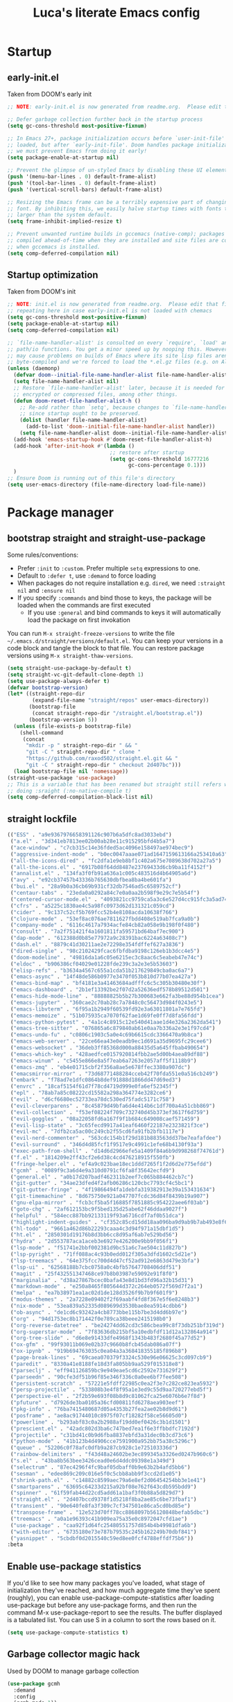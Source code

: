 #+TITLE: Luca's literate Emacs config
#+STARTUP: content
#+PROPERTY: header-args:emacs-lisp :tangle ./init.el

* Startup
** early-init.el
Taken from DOOM's early init
#+BEGIN_SRC emacs-lisp :tangle early-init.el
  ;; NOTE: early-init.el is now generated from readme.org.  Please edit that file instead

  ;; Defer garbage collection further back in the startup process
  (setq gc-cons-threshold most-positive-fixnum)

  ;; In Emacs 27+, package initialization occurs before `user-init-file' is
  ;; loaded, but after `early-init-file'. Doom handles package initialization, so
  ;; we must prevent Emacs from doing it early!
  (setq package-enable-at-startup nil)

  ;; Prevent the glimpse of un-styled Emacs by disabling these UI elements early.
  (push '(menu-bar-lines . 0) default-frame-alist)
  (push '(tool-bar-lines . 0) default-frame-alist)
  (push '(vertical-scroll-bars) default-frame-alist)

  ;; Resizing the Emacs frame can be a terribly expensive part of changing the
  ;; font. By inhibiting this, we easily halve startup times with fonts that are
  ;; larger than the system default.
  (setq frame-inhibit-implied-resize t)

  ;; Prevent unwanted runtime builds in gccemacs (native-comp); packages are
  ;; compiled ahead-of-time when they are installed and site files are compiled
  ;; when gccemacs is installed.
  (setq comp-deferred-compilation nil)
#+END_SRC

** Startup optimization
Taken from DOOM's init
#+BEGIN_SRC emacs-lisp
  ;; NOTE: init.el is now generated from readme.org.  Please edit that file instead
  ;; repeating here in case early-init.el is not loaded with chemacs
  (setq gc-cons-threshold most-positive-fixnum)
  (setq package-enable-at-startup nil)
  (setq comp-deferred-compilation nil)

  ;; `file-name-handler-alist' is consulted on every `require', `load' and various
  ;; path/io functions. You get a minor speed up by nooping this. However, this
  ;; may cause problems on builds of Emacs where its site lisp files aren't
  ;; byte-compiled and we're forced to load the *.el.gz files (e.g. on Alpine)
  (unless (daemonp)
    (defvar doom--initial-file-name-handler-alist file-name-handler-alist)
    (setq file-name-handler-alist nil)
    ;; Restore `file-name-handler-alist' later, because it is needed for handling
    ;; encrypted or compressed files, among other things.
    (defun doom-reset-file-handler-alist-h ()
      ;; Re-add rather than `setq', because changes to `file-name-handler-alist'
      ;; since startup ought to be preserved.
      (dolist (handler file-name-handler-alist)
        (add-to-list 'doom--initial-file-name-handler-alist handler))
      (setq file-name-handler-alist doom--initial-file-name-handler-alist))
    (add-hook 'emacs-startup-hook #'doom-reset-file-handler-alist-h)
    (add-hook 'after-init-hook #'(lambda ()
                                   ;; restore after startup
                                   (setq gc-cons-threshold 16777216
                                         gc-cons-percentage 0.1)))
    )
  ;; Ensure Doom is running out of this file's directory
  (setq user-emacs-directory (file-name-directory load-file-name))
#+END_SRC

* Package manager
** bootstrap straight and straight-use-package
Some rules/conventions:
- Prefer ~:init~ to ~:custom~. Prefer multiple ~setq~ expressions to one.
- Default to ~:defer t~, use ~:demand~ to force loading
- When packages do not require installation e.g. ~dired~, we need ~:straight nil~ and ~:ensure nil~
- If you specify ~:commands~ and bind those to keys, the package will be loaded when the commands are first executed
    - If you use ~:general~ and bind commands to keys it will automatically load the package on first invokation

You can run ~M-x straight-freeze-versions~ to write the file ~~/.emacs.d/straight/versions/default.el~.
You can keep your versions in a code block and tangle the block to that file.
You can restore package versions using ~M-x straight-thaw-versions~.
#+BEGIN_SRC emacs-lisp
  (setq straight-use-package-by-default t)
  (setq straight-vc-git-default-clone-depth 1)
  (setq use-package-always-defer t)
  (defvar bootstrap-version)
  (let* ((straight-repo-dir
          (expand-file-name "straight/repos" user-emacs-directory))
         (bootstrap-file
          (concat straight-repo-dir "/straight.el/bootstrap.el"))
         (bootstrap-version 5))
    (unless (file-exists-p bootstrap-file)
      (shell-command
       (concat
        "mkdir -p " straight-repo-dir " && "
        "git -C " straight-repo-dir " clone "
        "https://github.com/raxod502/straight.el.git && "
        "git -C " straight-repo-dir " checkout 2d407bc")))
    (load bootstrap-file nil 'nomessage))
  (straight-use-package 'use-package)
  ;; This is a variable that has been renamed but straight still refers when
  ;; doing :sraight (:no-native-compile t)
  (setq comp-deferred-compilation-black-list nil)
#+END_SRC
** straight lockfile
#+begin_src emacs-lisp :tangle straight/versions/default.el
(("ESS" . "a9e9367976658391126c907b6a5dfc8ad3033ebd")
 ("a.el" . "3d341eb7813ee02b00ab28e11c915295bfd4b5a7")
 ("ace-window" . "c7cb315c14e36fded5ac4096e158497ae974bec9")
 ("aggressive-indent-mode" . "b0ec0047aaae071ad1647159613166a253410a63")
 ("all-the-icons-dired" . "fc2dfa1e9eb8bf1c402a675e7089638d702a27a5")
 ("all-the-icons.el" . "6917b08f64dd8487e23769433d6cb9ba11f4152f")
 ("annalist.el" . "134fa3f0fb91a636a1c005c483516d4b64905a6d")
 ("avy" . "e92cb37457b43336b765630dbfbea8ba4be601fa")
 ("bui.el" . "28a9b0a36cb69b931cf32db7546ad5c6589752cf")
 ("centaur-tabs" . "23eda0a0292a84c7e0a0aa2b598f9e29c7e5b54f")
 ("centered-cursor-mode.el" . "4093821cc9759ca5a3c6e527d4cc915fc3a5ad74")
 ("cfrs" . "a5225c1830ae4c5a98fc0973d62d131321c059cd")
 ("cider" . "9c137c52cf5b769fcc52b4e8108acda10638f766")
 ("clojure-mode" . "53ef8ac076ae7811627fbdd408e519ab7fca9a0b")
 ("company-mode" . "6116c4617a7934acfe84cb82a058e9b198f0f480")
 ("consult" . "7a2f751421f4a1601811fa59571bd64baf7ec900")
 ("dap-mode" . "612388d0b85e77972a9c28391bac6224a63408c7")
 ("dash.el" . "8879c41d30211ae2e72298e354fdffef627a3836")
 ("dired-single" . "98c2102429fcac6fbfdba9198c126eb1b3dcc4e5")
 ("doom-modeline" . "49816da1a6c05e6215ec3c8aac6c5eabeb47e74c")
 ("eldoc" . "b906386cf04029e01228fde239c3a2e3e5b53603")
 ("elisp-refs" . "b3634a4567c655a1cda51b217629849cba0ac6a7")
 ("emacs-async" . "14f48de586b0977e3470f053b810d77b07ea427a")
 ("emacs-bind-map" . "bf4181e3a41463684adfffc6c5c305b30480e30f")
 ("emacs-dashboard" . "2b1ef13392be2f07d2a52636edf578b89512d501")
 ("emacs-hide-mode-line" . "88888825b5b27b300683e662fa3be88d954b1cea")
 ("emacs-jupyter" . "360cae2c70ab28c7a7848c0c56473d984f0243e5")
 ("emacs-libvterm" . "6f95a1b2949f60539fd92e3a63011801a7e765fd")
 ("emacs-memoize" . "51b075935ca7070f62fae1d69fe0ff7d8fa56fdd")
 ("emacs-python-pytest" . "4a1c4c8915c12e540d41aae1d4e326a2362da541")
 ("emacs-tree-sitter" . "076865a6c879840ab61e0aa7b336a2e3e1f97cd4")
 ("emacs-undo-fu" . "c0806c1903c5a0e4c69b6615cdc3366470a9b8ca")
 ("emacs-web-server" . "22ce66ea43e0eadb9ec1d691a35d9695fc29cee6")
 ("emacs-websocket" . "36deb3ff85368d000a88435d5a645ffbab490654")
 ("emacs-which-key" . "428aedfce0157920814fbb2ae5d00b4aea89df88")
 ("emacs-winum" . "c5455e866e8a5f7eab6a7263e2057aff5f1118b9")
 ("emacs-zmq" . "eb4e01715cbf2f356a8ae5e678ffec3380a907dc")
 ("emacsmirror-mirror" . "73d68771488284cceb42f70fda551e0a516cb249")
 ("embark" . "f78ad7e1dfc0864b8def91888d1866dd47d69ed3")
 ("envrc" . "18caf5154f61d7f78cd4719d999e0fa6ef52345f")
 ("epl" . "78ab7a85c08222cd15582a298a364774e3282ce6")
 ("evil" . "d6cf6680ec52733ea78dc530ed75fadc5171c758")
 ("evil-cleverparens" . "8c45879d49bfa6d4e414b6c1df700a4a51cbb869")
 ("evil-collection" . "f53ef08224f709c732740d45b373ef3617f6d759")
 ("evil-goggles" . "08a22058fd6a167f9f1b684c649008caef571459")
 ("evil-lisp-state" . "3c65fecd9917a41eaf6460f22187e2323821f3ce")
 ("evil-mc" . "7dfb2ca5ac00c249cb2f55cd6fa91fb2bfb1117e")
 ("evil-nerd-commenter" . "563cdc154b1f29d181b883563dd37be7eafafdee")
 ("evil-surround" . "346d4d85fcf1f9517e9c4991c1efe68b4130f93a")
 ("exec-path-from-shell" . "d14d6d2966efe5a1409f84a6b9d998268f74761d")
 ("f.el" . "1814209e2ff43cf2e6d38c4cd476218915f550fb")
 ("fringe-helper.el" . "ef4a9c023bae18ec1ddd7265f1f2d6d2e775efdd")
 ("gcmh" . "0089f9c3a6d4e9a310d0791cf6fa8f35642ecfd9")
 ("general.el" . "a0b17d207badf462311b2eef7c065b884462cb7c")
 ("git-gutter" . "34ae23dfed4f2afb06286c120cbc7793cf4c5bc1")
 ("git-gutter-fringe" . "4f19866494fa1debfa319382913e39a153431634")
 ("git-timemachine" . "8d675750e921a047707fcdc36d84f8439b19a907")
 ("gnu-elpa-mirror" . "fcb3cf5ba5f16885f7851885c954222aee6f03ab")
 ("goto-chg" . "2af612153bc9f5bed135d25abe62f46ddaa9027f")
 ("helpful" . "584ecc887bb92133119f93a6716cdf7af0b51dca")
 ("highlight-indent-guides" . "cf352c85cd15dd18aa096ba9d9ab9b7ab493e8f6")
 ("hl-todo" . "9661a462d86b22293caaa4c3d94f971a15dbf1d5")
 ("ht.el" . "2850301d19176b8d3bb6cc8d95af6ab7e529bd56")
 ("hydra" . "2d553787aca1aceb3e6927e426200e9bb9f056f1")
 ("lsp-mode" . "f51741e2bbf002381d9bc51a6c7ae504c11d827b")
 ("lsp-pyright" . "71ff088ac4c93b0edd012f305a3dfd1602c5d21e")
 ("lsp-treemacs" . "64e375fcc700d4d47cf52ad912e6863d479e3bfa")
 ("lsp-ui" . "62568188b7cbc0758a0c4bfb57647708406ddf51")
 ("magit" . "25f432551347468ce97b8b03987e59092e91f8f0")
 ("marginalia" . "d38a27867bcec0bafa43e8d1bd3fd96a32b15d31")
 ("markdown-mode" . "e250a8465f805644d372c264eb0572f569d7f2a1")
 ("melpa" . "ea7b38971ea1ac02d1de128d3526f9b7b9f601f9")
 ("modus-themes" . "2a7228e09402f2f69aabf4fd8f367e5f6e8248b3")
 ("nix-mode" . "53ea839a52335d089699d3530bae8ea5914cdbb6")
 ("ob-async" . "de1cd6c93242a4cb8773bbe115b7be3d4dd6b97e")
 ("org" . "94d1753ec8b171442f0e789ca38beee2415198b0")
 ("org-reverse-datetree" . "be24274dd62cd3c586cbea99c8f73db251bf319d")
 ("org-superstar-mode" . "7f83636db215bf5a10edbfdf11d12a132864a914")
 ("org-tree-slide" . "d6e8e91433dfe4968f1343b483f2680f45a77d52")
 ("ox-gfm" . "99f93011b069e02b37c9660b8fcb45dab086a07f")
 ("ox-ipynb" . "919b694763035c0ea04a3a368418355185f896b8")
 ("page-break-lines" . "69caea070379f3324c530e96e06625c3cd097cb9")
 ("paredit" . "8330a41e8188fe18d3fa805bb9aa529f015318e8")
 ("parseclj" . "eff941126859bc9e949eae5cd6c2592e731629f2")
 ("parseedn" . "90cfe3df51b96f85e346f336c0a0ee6bf7fee508")
 ("persistent-scratch" . "57221e5fdff22985c0ea2f3e7c282ce823ea5932")
 ("persp-projectile" . "533808b3e4f8f95a1e3ed9c55d9aa720277ebd5f")
 ("perspective-el" . "2f2b59e693f08b8d9c81062fca25e6076b6e7f8d")
 ("pfuture" . "d7926de3ba0105a36cfd00811fd6278aea903eef")
 ("pkg-info" . "76ba7415480687d05a4353b27fea2ae02b8d9d61")
 ("posframe" . "ae8ac91744010c8975f07cf18282f58ce56605d0")
 ("powerline" . "b293abf83c0a2b2988af19dd0ef0426c3b1d1501")
 ("prescient.el" . "42adc802d3ba6c747bed7ea1f6e3ffbbdfc7192d")
 ("projectile" . "c31bd41c0b9d6fba8837ebfd3a31dec0b3cd73c6")
 ("python-mode" . "41b123b4d4906cce7591900a952bb75a38c5296c")
 ("queue" . "52206c0f78afc0dfb9a287cb928c1e725103336d")
 ("rainbow-delimiters" . "f43d48a24602be3ec899345a3326ed0247b960c6")
 ("s.el" . "43ba8b563bee3426cead0e6d4ddc09398e1a349d")
 ("selectrum" . "87ec4296f4fc9baf05dbaff0b9e63b2b4afd5bb6")
 ("sesman" . "edee869c209c016e5f0c5cbb8abb9f3ccd2d1e05")
 ("shrink-path.el" . "c14882c8599aec79a6e8ef2d06454254bb3e1e41")
 ("smartparens" . "63695c64233d215a92bf08e762f643cdb595bdd9")
 ("spinner" . "61f59fab44d22cd5add61a1baf3f0b88a5d829d7")
 ("straight.el" . "2d407bccd9378f1d5218f8ba2ae85c6be73fbaf1")
 ("transient" . "90e640fe8fa3f309c7cf347501e86ca5cd0bd85e")
 ("transpose-frame" . "12e523d70ff78cc8868097b56120848befab5dbc")
 ("treemacs" . "a0a1e96393c41b909ea75a35e0c8972047cfd1ae")
 ("use-package" . "caa92f1d64fc25480551757d854b4b49981dfa6b")
 ("with-editor" . "6735180e73e787b79535c245b162249b70dbf841")
 ("yasnippet" . "5cbdbf0d2015540c59ed8ee0fcf4788effdf75b6"))
:beta
#+end_src

** Enable use-package statistics
If you'd like to see how many packages you've loaded, what stage of initialization they've reached, and how much aggregate time they've spent (roughly), you can enable use-package-compute-statistics after loading use-package but before any use-package forms, and then run the command M-x use-package-report to see the results. The buffer displayed is a tabulated list. You can use S in a column to sort the rows based on it.

#+BEGIN_SRC emacs-lisp
(setq use-package-compute-statistics t)
#+END_SRC

** Garbage collector magic hack
Used by DOOM to manage garbage collection
#+BEGIN_SRC emacs-lisp
  (use-package gcmh
    :demand
    :config
    (gcmh-mode 1))
#+END_SRC

* Emacs
** Sane defaults
Inspired by https://github.com/natecox/dotfiles/blob/master/emacs/emacs.d/nathancox.org
When the package is not to be found on ~melpa~, we need to set ~:straight nil~ and ~:ensure nil~ to instruct ~straight~ not to download it.
We do the same for ~dired~.
#+BEGIN_SRC emacs-lisp
  (setq inhibit-startup-screen t
        default-fill-column 80
        initial-scratch-message nil
        sentence-end-double-space nil
        ring-bell-function 'ignore
        frame-resize-pixelwise t)

  (setq user-full-name "Luca Cambiaghi"
        user-mail-address "luca.cambiaghi@me.com")

  (setq read-process-output-max (* 1024 1024))

  ;; always allow 'y' instead of 'yes'.
  (defalias 'yes-or-no-p 'y-or-n-p)

  ;; default to utf-8 for all the things
  (set-charset-priority 'unicode)
  (setq locale-coding-system 'utf-8
        coding-system-for-read 'utf-8
        coding-system-for-write 'utf-8)
  (set-terminal-coding-system 'utf-8)
  (set-keyboard-coding-system 'utf-8)
  (set-selection-coding-system 'utf-8)
  (prefer-coding-system 'utf-8)
  (setq default-process-coding-system '(utf-8-unix . utf-8-unix))

  ;; write over selected text on input... like all modern editors do
  (delete-selection-mode t)

  ;; enable recent files mode.
  (recentf-mode t)

  ;; auto-close parentheses
  (electric-pair-mode +1)
  ;; disable auto pairing for <
  (add-function :before-until electric-pair-inhibit-predicate
                (lambda (c) (eq c ?<)))

  ;; don't want ESC as a modifier
  (global-set-key (kbd "<escape>") 'keyboard-escape-quit)

  ;; Don't persist a custom file, this bites me more than it helps
  (setq custom-file (make-temp-file "")) ; use a temp file as a placeholder
  (setq custom-safe-themes t)            ; mark all themes as safe, since we can't persist now
  (setq enable-local-variables :all)     ; fix =defvar= warnings

  ;; stop emacs from littering the file system with backup files
  (setq make-backup-files nil
        auto-save-default nil
        create-lockfiles nil)

  ;; don't show any extra window chrome
  (when (window-system)
    (tool-bar-mode -1)
    (scroll-bar-mode -1)
    (tooltip-mode -1)
    (menu-bar-mode   -1)
    (toggle-scroll-bar -1))

  ;; use a font I like, but fail gracefully if it isn't available
  (ignore-errors (set-frame-font "Fira Code Retina 18"))

  ;; enable winner mode globally for undo/redo window layout changes
  (winner-mode t)

  ;; clean up the mode line
  (display-time-mode -1)
  ;; (setq-default mode-line-format nil) ;TODO
  (setq column-number-mode t)
#+END_SRC

** macOS
#+BEGIN_SRC emacs-lisp
(when (eq system-type 'darwin)
  (setq mac-command-modifier 'super)     ; command as super
  (setq mac-option-modifier 'meta)     ; alt as meta
  (setq mac-control-modifier 'control)) ; control as... control
#+END_SRC

** helpful
#+BEGIN_SRC emacs-lisp
  (use-package helpful
    :after evil
    :init
    (setq evil-lookup-func #'helpful-at-point)
    :bind
    ([remap describe-function] . helpful-callable)
    ([remap describe-command] . helpful-command)
    ([remap describe-variable] . helpful-variable)
    ([remap describe-key] . helpful-key))
#+END_SRC

** eldoc
#+begin_src emacs-lisp
  (use-package eldoc
    :hook (emacs-lisp-mode cider-mode))
#+end_src

** exec path from shell
#+begin_src emacs-lisp
  (use-package exec-path-from-shell
    :if (memq window-system '(mac ns))
    :hook (emacs-startup . (lambda ()
                             (setq exec-path-from-shell-arguments '("-l")) ; removed the -i for faster startup
                             (exec-path-from-shell-initialize)))
    ;; :config
    ;; (exec-path-from-shell-copy-envs
    ;;  '("GOPATH" "GO111MODULE" "GOPROXY"
    ;;    "NPMBIN" "LC_ALL" "LANG" "LC_TYPE"
    ;;    "SSH_AGENT_PID" "SSH_AUTH_SOCK" "SHELL"
    ;;    "JAVA_HOME"))
    )
#+end_src

* Keybindings
** general
In this block we load ~general~ and define bindings for generic commands e.g. ~find-file~.
The commands provided by packages should be binded in the ~use-package~ block, thanks to the ~:general~ keyword.
NOTE: We need to load ~general~ before ~evil~, otherwise the ~:general~ keyword in the ~use-package~ blocks won't work.

#+BEGIN_SRC emacs-lisp
  (use-package general
    :demand t
    :config
    (general-evil-setup)

    (general-create-definer my/leader-keys
      :states '(normal insert visual emacs)
      :keymaps 'override
      :prefix "SPC"
      :global-prefix "C-SPC")

    (general-create-definer my/local-leader-keys
      :states '(normal visual)
      :keymaps 'override
      :prefix ","
      :global-prefix "SPC m")

    (my/leader-keys
      "SPC" '(execute-extended-command :which-key "execute command")
      "`" '(switch-to-prev-buffer :which-key "prev buffer")
      ";" '(eval-expression :which-key "eval sexp")

      "b" '(:ignore t :which-key "buffer")
      "br"  'revert-buffer
      "bd"  'kill-current-buffer
      "bs" '((lambda () (interactive) (pop-to-buffer "*scratch*")) :wk "scratch")

      "f" '(:ignore t :which-key "file")
      "ff"  'find-file
      "fs" 'save-buffer
      "fr" 'recentf-open-files

      "g" '(:ignore t :which-key "git")

      "h" '(:ignore t :which-key "describe")
      "hv" 'describe-variable
      "he" 'view-echo-area-messages
      "hp" 'describe-package
      "hf" 'describe-function
      "hF" 'describe-face
      "hk" 'describe-key

      "p" '(:ignore t :which-key "project")

      "s" '(:ignore t :which-key "search")

      "t"  '(:ignore t :which-key "toggle")
      "t d"  '(toggle-debug-on-error :which-key "debug on error")
      "t v" '((lambda () (interactive) (visual-line-mode)) :wk "visual line")

      "w" '(:ignore t :which-key "window")
      "wl"  'windmove-right
      "wh"  'windmove-left
      "wk"  'windmove-up
      "wj"  'windmove-down
      "wr" 'winner-redo
      "wd"  'delete-window
      "wu" 'winner-undo
      "wr" 'winner-redo
      "wm"  '(delete-other-windows :wk "maximize")
      )

    (my/local-leader-keys
      "d" '(:ignore t :which-key "debug")
      "e" '(:ignore t :which-key "eval")
      "t" '(:ignore t :which-key "test")
      )
    )
#+END_SRC

** evil mode
#+BEGIN_SRC emacs-lisp
  (use-package evil
    :demand t
    :general
    (my/leader-keys
      "wv" 'evil-window-vsplit
      "ws" 'evil-window-split)
    :init
    (setq evil-want-integration t)
    (setq evil-want-keybinding nil)
    (setq evil-want-C-u-scroll t)
    (setq evil-want-C-i-jump nil)
    (setq evil-want-Y-yank-to-eol t)
    ;; move to window when splitting
    (setq evil-split-window-below t)
    (setq evil-vsplit-window-right t)
    :config
    (evil-mode 1)
    (define-key evil-insert-state-map (kbd "C-g") 'evil-normal-state)
    (define-key evil-insert-state-map (kbd "C-h") 'evil-delete-backward-char-and-join)
    ;; Use visual line motions even outside of visual-line-mode buffers
    ;; (evil-global-set-key 'motion "j" 'evil-next-visual-line)
    ;; (evil-global-set-key 'motion "k" 'evil-previous-visual-line)

    (evil-set-initial-state 'messages-buffer-mode 'normal)
    (evil-set-initial-state 'dashboard-mode 'normal))

  (use-package evil-collection
    :after evil
    :demand
    :config
    (evil-collection-init))

  (use-package evil-goggles
    :after evil
    :demand
    :init
    (setq evil-goggles-duration 0.05)
    :config
    (evil-goggles-mode)
    (evil-goggles-use-diff-faces))
#+END_SRC

** which-key
#+BEGIN_SRC emacs-lisp
(use-package which-key
  :demand t
  :init
  (setq which-key-separator " ")
  (setq which-key-prefix-prefix "+")
  ;; (setq which-key-idle-delay 0.5)
  :config
  (which-key-mode))
#+END_SRC

* UI
** all the icons
#+BEGIN_SRC emacs-lisp
  (use-package all-the-icons)
#+END_SRC

** doom modeline
#+BEGIN_SRC emacs-lisp
  (use-package doom-modeline
    :demand
    :init
    (setq doom-modeline-buffer-encoding nil)
    (setq doom-modeline-env-enable-python nil)
    (setq doom-modeline-height 15)
    :config
    (doom-modeline-mode 1))
#+END_SRC

** Fancy titlebar for macOS
#+BEGIN_SRC emacs-lisp
(add-to-list 'default-frame-alist '(ns-transparent-titlebar . t))
(add-to-list 'default-frame-alist '(ns-appearance . dark))
(setq ns-use-proxy-icon  nil)
(setq frame-title-format nil)
#+END_SRC

** Modus themes
#+BEGIN_SRC emacs-lisp
  (use-package modus-themes
    ;; :straight (modus-themes :type git :host gitlab :repo "protesilaos/modus-themes" :branch "master")
    :demand
    :init
    (setq modus-operandi-theme-override-colors-alist
          '(("bg-main" . "#fefcf4")
            ("bg-dim" . "#faf6ef")
            ("bg-alt" . "#f7efe5")
            ("bg-hl-line" . "#f4f0e3")
            ("bg-active" . "#e8dfd1")
            ("bg-inactive" . "#f6ece5")
            ("bg-region" . "#c6bab1")
            ("bg-header" . "#ede3e0")
            ("bg-tab-bar" . "#dcd3d3")
            ("bg-tab-active" . "#fdf6eb")
            ("bg-tab-inactive" . "#c8bab8")
            ("fg-unfocused" . "#55556f")))

    (setq modus-vivendi-theme-override-colors-alist
          '(("bg-main" . "#100b17")
            ("bg-dim" . "#161129")
            ("bg-alt" . "#181732")
            ("bg-hl-line" . "#191628")
            ("bg-active" . "#282e46")
            ("bg-inactive" . "#1a1e39")
            ("bg-region" . "#393a53")
            ("bg-header" . "#202037")
            ("bg-tab-bar" . "#262b41")
            ("bg-tab-active" . "#120f18")
            ("bg-tab-inactive" . "#3a3a5a")
            ("fg-unfocused" . "#9a9aab")))

    (setq modus-themes-slanted-constructs t
          modus-themes-bold-constructs t
          modus-themes-fringes 'subtle ; {nil,'subtle,'intense}
          modus-themes-mode-line '3d ; {nil,'3d,'moody}
          modus-themes-intense-hl-line nil
          modus-themes-prompts nil ; {nil,'subtle,'intense}
          modus-themes-completions 'nil ; {nil,'moderate,'opinionated}
          modus-themes-diffs nil ; {nil,'desaturated,'fg-only}
          modus-themes-org-blocks 'greyscale ; {nil,'greyscale,'rainbow}
          modus-themes-headings  ; Read further below in the manual for this one
          '((1 . line)
            (t . rainbow-line-no-bold))
          modus-themes-variable-pitch-headings t
          modus-themes-scale-headings t
          modus-themes-scale-1 1.1
          modus-themes-scale-2 1.15
          modus-themes-scale-3 1.21
          modus-themes-scale-4 1.27
          modus-themes-scale-5 1.33)
    :config
    ;;Light for the day
    (run-at-time "07:00" (* 60 60 24)
                 (lambda () (modus-themes-load-operandi)))
    ;; Dark for the night
    (run-at-time "00:00" (* 60 60 24)
                 (lambda () (modus-themes-load-vivendi)))
    (run-at-time "15:00" (* 60 60 24)
                 (lambda () (modus-themes-load-vivendi)))
    )
#+END_SRC

** dashboard
#+BEGIN_SRC emacs-lisp
  (use-package dashboard
    :after projectile
    :demand
    :init
    (setq initial-buffer-choice (lambda () (get-buffer "*dashboard*")))
    (setq dashboard-center-content t)
    (setq dashboard-projects-backend 'projectile)
    (setq dashboard-set-heading-icons t)
    (setq dashboard-set-file-icons t)
    (setq dashboard-items '((recents  . 5)
                            (bookmarks . 5)
                            (projects . 5)
                            ;; (agenda . 5)
                            ))
    ;; (setq dashboard-startup-banner [VALUE])
    :config
    (dashboard-setup-startup-hook))
#+END_SRC

** centaur tabs
#+begin_src emacs-lisp
  (use-package centaur-tabs
    :hook (emacs-startup . centaur-tabs-mode)
    :general
    (general-nvmap "gt" 'centaur-tabs-forward)
    (general-nvmap "gT" 'centaur-tabs-backward)
    :init
    (setq centaur-tabs-set-icons t)
    (setq ccentaur-tabs-set-modified-marker t
          centaur-tabs-modified-marker "M"
          centaur-tabs-cycle-scope 'tabs)
    (setq centaur-tabs-set-close-button nil)
    :config
    (centaur-tabs-mode t)
    (centaur-tabs-group-by-projectile-project)
    )
#+end_src

** centered cursor mode
#+begin_src emacs-lisp
  (use-package centered-cursor-mode
    :general (my/leader-keys "t -" (lambda () (interactive) (centered-cursor-mode 'toggle))))
#+end_src

** hide mode line
#+begin_src emacs-lisp
  (use-package hide-mode-line
    :commands (hide-mode-line-mode))
#+end_src

** popup management
Taken from https://github.com/gilbertw1/bmacs/blob/master/bmacs.org#popup-rules
#+begin_src emacs-lisp :tangle no
  (defvar my-popups '()
    "A list of popup matchers that determine if a popup can be escaped")


  (cl-defun my/make-popup (buffer-rx &optional (height 0.4))
    (add-to-list 'my-popups buffer-rx)
    (add-to-list 'display-buffer-alist
                 `(,buffer-rx
                   (display-buffer-reuse-window
                    display-buffer-in-side-window)
                   (reusable-frames . visible)
                   (side            . bottom)
                   (window-height   . ,height))))

  (my/make-popup (rx bos "*Messages*" eos))
  (my/make-popup (rx bos "*Backtrace*" eos))
  (my/make-popup (rx bos "*Warnings*" eos))
  (my/make-popup (rx bos "*compilation*" eos))
  (my/make-popup (rx bos "*Help*" eos))
  (my/make-popup (rx bos "*helpful*" eos))
  (my/make-popup (rx bos "*scratch*" eos) 0.4)
#+end_src

Taken from https://emacs.stackexchange.com/questions/46210/reuse-help-window
#+begin_src emacs-lisp
(setq display-buffer-alist
      `((,(rx bos (or "*Apropos*" "*Help*" "*helpful" "*info*" "*Summary*") (0+ not-newline))
         (display-buffer-reuse-mode-window display-buffer-pop-up-window)
         (mode apropos-mode help-mode helpful-mode Info-mode Man-mode))))
#+end_src

** winum
#+begin_src emacs-lisp
(use-package winum
:general
(my/leader-keys
"1" '(winum-select-window-1 :wk "win 1")
"2" '(winum-select-window-2 :wk "win 2")
"3" '(winum-select-window-3 :wk "win 3"))
:config
(winum-mode))
#+end_src

** transpose frame
#+begin_src emacs-lisp
  (use-package transpose-frame
    :general
    (my/leader-keys
      "w t" '(transpose-frame "transpose")
      "w f" '(rotate-frame "flip")))
#+end_src

** persistent scratch
#+begin_src emacs-lisp
(use-package persistent-scratch
:demand
:config
(persistent-scratch-setup-default))
#+end_src

* Completion framework
** selectrum
#+BEGIN_SRC emacs-lisp
  (use-package selectrum
    :demand
    :general
    (selectrum-minibuffer-map "C-j" 'selectrum-next-candidate
                              "C-k" 'selectrum-previous-candidate)
    :config
    (selectrum-mode t)
    )
#+END_SRC

** prescient
#+BEGIN_SRC emacs-lisp
  (use-package selectrum-prescient
    :after selectrum
    :demand
    :config
    (prescient-persist-mode t)
    (selectrum-prescient-mode t)
    )

  (use-package company-prescient
    :after company
    :demand
    :config
    (company-prescient-mode t))
#+END_SRC

** marginalia
#+BEGIN_SRC emacs-lisp
  (use-package marginalia
    :after selectrum
    :demand
    :init
    (setq marginalia-annotators '(marginalia-annotators-heavy marginalia-annotators-light nil))
    :config (marginalia-mode t))
#+END_SRC

** embark
   Taken from https://github.com/oantolin/embark

   You can act on candidates with =C-o= and ask to remind bindings with =C-h=
#+BEGIN_SRC emacs-lisp
  (use-package embark
    :after selectrum
    :demand
    :general (selectrum-minibuffer-map "C-o" #'embark-act)
    :config
    ;; For Selectrum users:
    (defun current-candidate+category ()
      (when selectrum-active-p
        (cons (selectrum--get-meta 'category)
              (selectrum-get-current-candidate))))

    (add-hook 'embark-target-finders #'current-candidate+category)

    (defun current-candidates+category ()
      (when selectrum-active-p
        (cons (selectrum--get-meta 'category)
              (selectrum-get-current-candidates
               ;; Pass relative file names for dired.
               minibuffer-completing-file-name))))

    (add-hook 'embark-candidate-collectors #'current-candidates+category)

    ;; No unnecessary computation delay after injection.
    (add-hook 'embark-setup-hook 'selectrum-set-selected-candidate))
#+END_SRC

** consult
#+BEGIN_SRC emacs-lisp
  (use-package consult
    :general
    (my/leader-keys
      "s o" '(consult-outline :which-key "outline")
      "s s" 'consult-line
      "y" '(consult-yank-pop :which-key "yank")
      "b b" 'consult-buffer
      ;; TODO consult mark
      "f r" 'consult-recent-file
      "s !" '(consult-flymake :wk "flymake")
      "s p" '(consult-ripgrep :wk "ripgrep")
      "t t" '(consult-theme :wk "theme")
      )
    ;; :init
    ;; (setq consult-preview-key "C-l")
    ;; (setq consult-narrow-key ">")
    :config
    (consult-preview-mode)
    )

  (use-package consult-selectrum
    :after selectrum
    :demand)
#+END_SRC

* Core packages
** project
*** projectile
#+BEGIN_SRC emacs-lisp
  (use-package projectile
    :demand
    :general
    (my/leader-keys
      "p" '(:keymap projectile-command-map :which-key "projectile")
      "p a" 'projectile-add-known-project
      "p t" 'projectile-run-vterm)
    :init
    (when (file-directory-p "~/git")
      (setq projectile-project-search-path '("~/git")))
    (setq projectile-completion-system 'default)
    (setq projectile-switch-project-action #'projectile-find-file)
    (setq projectile-project-root-files '("Dockerfile" "pyproject.toml" "project.clj" "deps.edn"))
    ;; (add-to-list 'projectile-globally-ignored-directories "straight") ;; TODO
    :config
    (defadvice projectile-project-root (around ignore-remote first activate)
      (unless (file-remote-p default-directory) ad-do-it))
    (projectile-mode))
#+END_SRC

*** perspective
#+BEGIN_SRC emacs-lisp
    (use-package perspective
      :general
      (my/leader-keys
       "<tab> <tab>" 'persp-switch
       "<tab> `" 'persp-switch-last
       "<tab> d" 'persp-kill)
      :config
      (persp-mode))

    (use-package persp-projectile
      :general
      (my/leader-keys
       "p p" 'projectile-persp-switch-project))
#+END_SRC

** git
*** magit
#+BEGIN_SRC emacs-lisp
  (use-package magit
    :general
    (my/leader-keys
      "g g" 'magit-status
      "g G" 'magit-status-here
      "g l" '(magit-log :wk "log"))
    :init
    (setq magit-display-buffer-function #'magit-display-buffer-same-window-except-diff-v1)
    (setq magit-log-arguments '("--graph" "--decorate" "--color")))
#+END_SRC

*** TODO forge
#+BEGIN_SRC emacs-lisp :tangle no
;; NOTE: Make sure to configure a GitHub token before using this package!
;; - https://magit.vc/manual/forge/Token-Creation.html#Token-Creation
;; - https://magit.vc/manual/ghub/Getting-Started.html#Getting-Started
(use-package forge :after magit)
#+END_SRC

*** git-timemachine
#+begin_src emacs-lisp
  (use-package git-timemachine
    :hook (git-time-machine-mode . evil-normalize-keymaps)
    :init (setq git-timemachine-show-minibuffer-details t)
    :general
    (general-nmap "SPC g t" 'git-timemachine-toggle)
    (git-timemachine-mode-map "C-k" 'git-timemachine-show-previous-revision)
    (git-timemachine-mode-map "C-j" 'git-timemachine-show-next-revision)
    (git-timemachine-mode-map "q" 'git-timemachine-quit)
    )
#+end_src

*** git-gutter
#+begin_src emacs-lisp
  (use-package git-gutter-fringe
    :hook
    ((text-mode
      org-mode
      prog-mode) . git-gutter-mode)
    :config
    ;; subtle diff indicators in the fringe
    ;; places the git gutter outside the margins.
    (setq-default fringes-outside-margins t)
    (define-fringe-bitmap 'git-gutter-fr:added [224]
      nil nil '(center repeated))
    (define-fringe-bitmap 'git-gutter-fr:modified [224]
      nil nil '(center repeated))
    (define-fringe-bitmap 'git-gutter-fr:deleted [128 192 224 240]
      nil nil 'bottom)
    )
#+end_src

*** hydra-smerge
#+begin_src emacs-lisp
  (use-package smerge-mode
    :straight (:type built-in)
    :after hydra
    :general
    (my/leader-keys "g m" 'hydra-smerge)
    :init
    (defhydra hydra-smerge (:hint nil
                                  :pre (smerge-mode 1)
                                  ;; Disable `smerge-mode' when quitting hydra if
                                  ;; no merge conflicts remain.
                                  :post (smerge-auto-leave))
      "
                                                    ╭────────┐
  Movement   Keep           Diff              Other │ smerge │
  ╭─────────────────────────────────────────────────┴────────╯
     ^_g_^       [_b_] base       [_<_] upper/base    [_C_] Combine
     ^_C-k_^     [_u_] upper      [_=_] upper/lower   [_r_] resolve
     ^_k_ ↑^     [_l_] lower      [_>_] base/lower    [_R_] remove
     ^_j_ ↓^     [_a_] all        [_H_] hightlight
     ^_C-j_^     [_RET_] current  [_E_] ediff             ╭──────────
     ^_G_^                                            │ [_q_] quit"
      ("g" (progn (goto-char (point-min)) (smerge-next)))
      ("G" (progn (goto-char (point-max)) (smerge-prev)))
      ("C-j" smerge-next)
      ("C-k" smerge-prev)
      ("j" next-line)
      ("k" previous-line)
      ("b" smerge-keep-base)
      ("u" smerge-keep-upper)
      ("l" smerge-keep-lower)
      ("a" smerge-keep-all)
      ("RET" smerge-keep-current)
      ("\C-m" smerge-keep-current)
      ("<" smerge-diff-base-upper)
      ("=" smerge-diff-upper-lower)
      (">" smerge-diff-base-lower)
      ("H" smerge-refine)
      ("E" smerge-ediff)
      ("C" smerge-combine-with-next)
      ("r" smerge-resolve)
      ("R" smerge-kill-current)
      ("q" nil :color blue)))
#+end_src

** hydra
#+begin_src emacs-lisp
  (use-package hydra)
#+end_src

** Indentation
#+BEGIN_SRC emacs-lisp
  ;; use common convention for indentation by default
  (setq-default indent-tabs-mode t)
  (setq-default tab-width 2)

  ;; use a reasonable line length
  (setq-default fill-column 120)


  ;; add a visual intent guide
  (use-package highlight-indent-guides
    :hook (prog-mode . highlight-indent-guides-mode)
    ;; :custom
    ;; (highlight-indent-guides-method 'character)
    ;; (highlight-indent-guides-character ?|)
    ;; (highlight-indent-guides-responsive 'stack)
    )
#+END_SRC

** rainbow parenthesis
#+BEGIN_SRC emacs-lisp
  (use-package rainbow-delimiters
    :hook ((emacs-lisp-mode . rainbow-delimiters-mode)
           (clojure-mode . rainbow-delimiters-mode)
           (org-mode . rainbow-delimiters-mode)))
#+END_SRC

** syntax highlighting
#+BEGIN_SRC emacs-lisp
  (use-package tree-sitter
    :hook (python-mode . (lambda ()
                           (require 'tree-sitter)
                           (require 'tree-sitter-langs)
                           (require 'tree-sitter-hl)
                           (tree-sitter-hl-mode))))

  (use-package tree-sitter-langs
    :after tree-sitter)
#+END_SRC

** company-mode
#+BEGIN_SRC emacs-lisp
	(use-package company
		:demand
		:general
		(company-active-map
		 "TAB"       nil    ;; interferes with yasnippet
		 [tab]       nil)
		:init
		(setq company-backends '((company-capf :with company-yasnippet)
														 (company-keywords company-files)))
		(setq company-minimum-prefix-length 1)
		(setq company-idle-delay 0.0)
		(setq company-frontends
					'(company-pseudo-tooltip-frontend  ; always show candidates in overlay tooltip
						company-echo-metadata-frontend)  ; show selected candidate docs in echo area
					)
		;; don't fill the only candidate
		(setq company-auto-complete nil
					company-auto-complete-chars nil)
		:config
		(global-company-mode)
		)
#+END_SRC

** TODO company box
Taken from DOOM
#+begin_src emacs-lisp :tangle no
  (use-package company-box
    :hook (company-mode . company-box-mode)
    :config
    (setq company-box-show-single-candidate t
          company-box-backends-colors nil
          company-box-max-candidates 50
          company-box-icons-alist 'company-box-icons-all-the-icons
          company-box-icons-all-the-icons
          (let ((all-the-icons-scale-factor 0.8))
            `((Unknown       . ,(all-the-icons-material "find_in_page"             :face 'all-the-icons-purple))
              (Text          . ,(all-the-icons-material "text_fields"              :face 'all-the-icons-green))
              (Method        . ,(all-the-icons-material "functions"                :face 'all-the-icons-red))
              (Function      . ,(all-the-icons-material "functions"                :face 'all-the-icons-red))
              (Constructor   . ,(all-the-icons-material "functions"                :face 'all-the-icons-red))
              (Field         . ,(all-the-icons-material "functions"                :face 'all-the-icons-red))
              (Variable      . ,(all-the-icons-material "adjust"                   :face 'all-the-icons-blue))
              (Class         . ,(all-the-icons-material "class"                    :face 'all-the-icons-red))
              (Interface     . ,(all-the-icons-material "settings_input_component" :face 'all-the-icons-red))
              (Module        . ,(all-the-icons-material "view_module"              :face 'all-the-icons-red))
              (Property      . ,(all-the-icons-material "settings"                 :face 'all-the-icons-red))
              (Unit          . ,(all-the-icons-material "straighten"               :face 'all-the-icons-red))
              (Value         . ,(all-the-icons-material "filter_1"                 :face 'all-the-icons-red))
              (Enum          . ,(all-the-icons-material "plus_one"                 :face 'all-the-icons-red))
              (Keyword       . ,(all-the-icons-material "filter_center_focus"      :face 'all-the-icons-red))
              (Snippet       . ,(all-the-icons-material "short_text"               :face 'all-the-icons-red))
              (Color         . ,(all-the-icons-material "color_lens"               :face 'all-the-icons-red))
              (File          . ,(all-the-icons-material "insert_drive_file"        :face 'all-the-icons-red))
              (Reference     . ,(all-the-icons-material "collections_bookmark"     :face 'all-the-icons-red))
              (Folder        . ,(all-the-icons-material "folder"                   :face 'all-the-icons-red))
              (EnumMember    . ,(all-the-icons-material "people"                   :face 'all-the-icons-red))
              (Constant      . ,(all-the-icons-material "pause_circle_filled"      :face 'all-the-icons-red))
              (Struct        . ,(all-the-icons-material "streetview"               :face 'all-the-icons-red))
              (Event         . ,(all-the-icons-material "event"                    :face 'all-the-icons-red))
              (Operator      . ,(all-the-icons-material "control_point"            :face 'all-the-icons-red))
              (TypeParameter . ,(all-the-icons-material "class"                    :face 'all-the-icons-red))
              (Template      . ,(all-the-icons-material "short_text"               :face 'all-the-icons-green))
              (ElispFunction . ,(all-the-icons-material "functions"                :face 'all-the-icons-red))
              (ElispVariable . ,(all-the-icons-material "check_circle"             :face 'all-the-icons-blue))
              (ElispFeature  . ,(all-the-icons-material "stars"                    :face 'all-the-icons-orange))
              (ElispFace     . ,(all-the-icons-material "format_paint"             :face 'all-the-icons-pink)))))

    ;; Disable tab-bar in company-box child frames
    (add-to-list 'company-box-frame-parameters '(tab-bar-lines . 0))
    )
#+end_src

** envrc
#+begin_src emacs-lisp
    (use-package envrc
      :hook ((python-mode . envrc-mode)
             (org-mode . envrc-mode)))
#+end_src

** yasnippet
#+begin_src emacs-lisp
    (use-package yasnippet
      :hook
      ((text-mode . yas-minor-mode)
       (prog-mode . yas-minor-mode)
       (org-mode . yas-minor-mode)))
#+end_src

** evil-multicursor
The prefix is =g r=, inspect the commands with ~which-key~
#+begin_src emacs-lisp
  (use-package evil-mc
    :general
    (general-nmap "gz" #'mc-hydra/body)
    :config
    (defhydra mc-hydra (:color pink :hint nil
                               :pre (evil-mc-pause-cursors))
      "
  ^Match^            ^Line-wise^           ^Manual^
  ^^^^^^----------------------------------------------------
  _Z_: match all     _J_: make & go down   _R_: remove all
  _m_: make & next   _K_: make & go up     
  _M_: make & prev   ^ ^                   
  _n_: skip & next   ^ ^                   
  _N_: skip & prev

  Current pattern: %`evil-mc-pattern

  "
      ("Z" #'evil-mc-make-all-cursors)
      ("m" #'evil-mc-make-and-goto-next-match)
      ("M" #'evil-mc-make-and-goto-prev-match)
      ("n" #'evil-mc-skip-and-goto-next-match)
      ("N" #'evil-mc-skip-and-goto-prev-match)
      ("J" #'evil-mc-make-cursor-move-next-line)
      ("K" #'evil-mc-make-cursor-move-prev-line)
      ("R" #'evil-mc-undo-all-cursors)
      ("q" #'evil-mc-resume-cursors "quit" :color blue)
      ("<escape>" #'evil-mc-resume-cursors "quit" :color blue))
    (global-evil-mc-mode +1)
    )
#+end_src

** evil-nerd-commenter
#+BEGIN_SRC emacs-lisp
  (use-package evil-nerd-commenter
    :general
    (general-nmap "gcc" 'evilnc-comment-or-uncomment-lines)
    (general-vmap "gc" 'evilnc-comment-or-uncomment-lines)
    )
#+END_SRC

** evil-surround
#+BEGIN_SRC emacs-lisp
(use-package evil-surround
  :general
  (:states 'operator
   "s" 'evil-surround-edit
   "S" 'evil-Surround-edit)
  (:states 'visual
   "S" 'evil-surround-region
   "gS" 'evil-Surround-region))
#+END_SRC

** undo fu
#+begin_src emacs-lisp
  (use-package undo-fu
    :general
    (:states 'normal
             "u" 'undo-fu-only-undo
             "\C-r" 'undo-fu-only-redo))
#+end_src

** vterm
#+BEGIN_SRC emacs-lisp
  (use-package vterm
    :general
    (my/leader-keys
      "'" 'vterm-other-window)
    :config
    (setq vterm-shell (executable-find "fish")
          vterm-max-scrollback 10000))
#+END_SRC

* Org mode
- demote subtree with =M-l=
** Org mode configuration
#+BEGIN_SRC emacs-lisp
  (use-package org
    :hook ((org-mode . my/org-mode-setup)
           (org-mode . prettify-symbols-mode)
           (org-mode . (lambda () (add-hook 'after-save-hook #'my/org-babel-tangle-config))))
    :general
    (my/leader-keys
      "C" '(org-capture :wk "capture"))
    (my/local-leader-keys
      :keymaps 'org-mode-map
      "n" '(org-toggle-narrow-to-subtree :wk "narrow subtree"))
    (org-mode-map
     :states '(normal)
     "z i" '(org-toggle-inline-images :wk "inline images"))
    :init
    (setq org-directory "~/Dropbox/org"
          org-image-actual-width nil
          +org-export-directory "~/Dropbox/org/export"
          org-default-notes-file "~/Dropbox/org/personal/tasks/todo.org"
          org-id-locations-file "~/Dropbox/org/.orgids"
          org-agenda-files '("~/dropbox/org/personal/tasks/birthdays.org" "~/dropbox/org/personal/tasks/todo.org" "~/dropbox/Notes/Test.inbox.org")
          ;; org-export-in-background t
          org-catch-invisible-edits 'smart)

    ;; disable modules for faster startup
    (setq org-modules
          '(;; ol-w3m
            ;; ol-bbdb
            ;; ol-bibtex
            ol-docview
            ;; ol-gnus
            ;; ol-info
            ;; ol-irc
            ;; ol-mhe
            ;; ol-rmail
            ;; ol-eww
            ))
    (setq org-todo-keywords
          '((sequence "TODO(t)" "PROJ(p)" "|" "DONE(d)")))
    (setq org-capture-templates
          `(("b" "Blog" entry
             (file+headline "personal/tasks/todo.org" "Blog")
             ,(concat "* WRITE %^{Title} %^g\n"
                      "SCHEDULED: %^t\n"
                      ":PROPERTIES:\n"
                      ":CAPTURED: %U\n:END:\n\n"
                      "%i%?"))
            ("d" "New Diary Entry" entry(file+olp+datetree"~/Dropbox/org/personal/diary.org" "Daily Logs")
             "* %^{thought for the day}
               :PROPERTIES:
               :CATEGORY: %^{category}
               :SUBJECT:  %^{subject}
               :MOOD:     %^{mood}
               :END:
               :RESOURCES:
               :END:

               \*What was one good thing you learned today?*:
               - %^{whatilearnedtoday}

               \*List one thing you could have done better*:
               - %^{onethingdobetter}

               \*Describe in your own words how your day was*:
               - %?")
            ("i" "Inbox" entry
             (file+headline "personal/tasks/todo.org" "Inbox")
             ,(concat "* %^{Title}\n"
                      ":PROPERTIES:\n"
                      ":CAPTURED: %U\n"
                      ":END:\n\n"
                      "%i%l"))
            ("u" "New URL Entry" entry
             (file+function "~/Dropbox/org/personal/dailies.org" org-reverse-datetree-goto-date-in-file)
             "* [[%^{URL}][%^{Description}]] %^g %?")
            ("w" "Work" entry
             (file+headline "personal/tasks/todo.org" "Work")
             ,(concat "* TODO [#A] %^{Title} :@work:\n"
                      "SCHEDULED: %^t\n"
                      ":PROPERTIES:\n:CAPTURED: %U\n:END:\n\n"
                      "%i%?"))

            ))

    (setq-default prettify-symbols-alist '(("#+BEGIN_SRC" . "»")
                                           ("#+END_SRC" . "«")
                                           ("#+begin_src" . "»")
                                           ("#+end_src" . "«")))
    (setq prettify-symbols-unprettify-at-point 'right-edge)

    ;; (setq org-agenda-custom-commands
    ;;         '(("d" "Dashboard"
    ;;            ((agenda "" ((org-deadline-warning-days 7)))
    ;;             (todo "NEXT"
    ;;                   ((org-agenda-overriding-header "Next Tasks")))
    ;;             (tags-todo "agenda/ACTIVE" ((org-agenda-overriding-header "Active Projects")))))
    ;;           ("n" "Next Tasks"
    ;;            ((todo "NEXT"
    ;;                   ((org-agenda-overriding-header "Next Tasks")))))
    ;;           ("W" "Work Tasks" tags-todo "+work-email")
    ;;           ))
    (defun my/org-mode-setup ()
      (org-indent-mode)
      (variable-pitch-mode 1)
      (visual-line-mode 1))

    (defun my/org-babel-tangle-config ()
      (when (string-equal (file-name-directory (buffer-file-name))
                          (expand-file-name user-emacs-directory))
        ;; Dynamic scoping to the rescue
        (let ((org-confirm-babel-evaluate nil))
          (org-babel-tangle))))

    :config
    (require 'org-habit)
    (add-to-list 'org-modules 'org-habit)
    ;; (efs/org-font-setup)
    (require 'org-tempo)
    (add-to-list 'org-structure-template-alist '("sh" . "src shell"))
    (add-to-list 'org-structure-template-alist '("el" . "src emacs-lisp"))
    (add-to-list 'org-structure-template-alist '("py" . "src python"))
    (add-to-list 'org-structure-template-alist '("clj" . "src clojure"))
    (add-to-list 'org-structure-template-alist '("jp" . "src jupyter-python"))
    )
#+END_SRC

#+begin_src emacs-lisp
(use-package org-reverse-datetree
:after org)
#+end_src

** better bullets
#+BEGIN_SRC emacs-lisp
  (use-package org-superstar
    :hook (org-mode . org-superstar-mode)
    :init
    (setq org-superstar-headline-bullets-list '("✖" "✚" "◆" "▶" "○")
          org-superstar-special-todo-items t
          ;; org-ellipsis "⤵"
          ;; org-ellipsis "▼"
          org-ellipsis "↴")
    )
#+END_SRC

** todo highlight
#+begin_src emacs-lisp
  (use-package hl-todo
    :hook (prog-mode . hl-todo-mode)
    :init
    (setq hl-todo-keyword-faces
          '(("TODO"   . "#FF4500")
            ("FIXME"  . "#FF0000")
            ("STRT"  . "#A020F0")
            ("PROJ"   . "#1E90FF")))
    )
#+end_src

** org babel
#+BEGIN_SRC emacs-lisp
  (use-package org
    :general
    (my/local-leader-keys
      :keymaps 'org-mode-map
      "," '(org-edit-special :wk "edit")
      "-" '(org-babel-demarcate-block :wk "split block"))
    (my/local-leader-keys
      :keymaps 'org-src-mode-map
      "," '(org-edit-src-exit :wk "exit")) ;;FIXME
    :init
    (setq org-confirm-babel-evaluate nil)
    :config
    (org-babel-do-load-languages
     'org-babel-load-languages
     '((emacs-lisp . t)
       (shell . t))))

  ;; enable mermaid diagram blocks
  ;; (use-package ob-mermaid
  ;;   :custom (ob-mermaid-cli-path "~/.asdf/shims/mmdc"))
#+END_SRC

** ob-async
#+begin_src emacs-lisp
  (use-package ob-async
    :hook (org-load . (lambda () (require 'ob-async)))
    :init
    (setq ob-async-no-async-languages-alist '("jupyter-python" "jupyter-R" "jupyter-julia")))
#+end_src

** ob-jupyter
Note:
- We can only load ~ob-jupyter~ when we have ~jupyter~ on our ~PATH~.
  + We assume ~jupyter~ is always installed in a virtual env associated with an ~.envrc~ file
  + We load jupyter when we activate ~envrc-mode~ if ~jupyter~ is available

#+begin_src emacs-lisp
  (use-package jupyter
    :straight (:no-native-compile t :no-byte-compile t) ;; otherwise we get jupyter-channel void
    :hook ((envrc-mode . my/load-ob-jupyter)
           (jupyter-repl-persistent-mode . (lambda ()  ;; we activate org-interaction-mode ourselves
                                             (when (derived-mode-p 'org-mode)
                                               (jupyter-org-interaction-mode)))))
    :init
    (setq org-babel-default-header-args:jupyter-python '((:async . "yes")
                                                         (:pandoc t)
                                                         (:kernel . "python3")))
    (setq org-babel-default-header-args:jupyter-R '((:pandoc t)
                                                    (:async . "yes")
                                                    (:kernel . "ir")))
    (defun my/load-ob-jupyter ()
      ;; only try to load in org-mode
      (when (derived-mode-p 'org-mode)
        ;; skip if already loaded
        (unless (member '(jupyter . t) org-babel-load-languages)
          ;; only load if jupyter is available
          (when (executable-find "jupyter")
            (org-babel-do-load-languages 'org-babel-load-languages
                                         (append org-babel-load-languages
                                                 '((jupyter . t))))))))
    (cl-defmethod jupyter-org--insert-result (_req context result)
      (let ((str
             (org-element-interpret-data
              (jupyter-org--wrap-result-maybe
               context (if (jupyter-org--stream-result-p result)
                           (thread-last result
                             jupyter-org-strip-last-newline
                             jupyter-org-scalar)
                         result)))))
        (if (< (length str) 100000)
            (insert str)
          (insert (format ": Result was too long! Length was %d" (length str)))))
      (when (/= (point) (line-beginning-position))
        ;; Org objects such as file links do not have a newline added when
        ;; converting to their string representation by
        ;; `org-element-interpret-data' so insert one in these cases.
        (insert "\n")))
  :config
  ;;Remove text/html since it's not human readable
  ;; (delete :text/html jupyter-org-mime-types)
  ;; (require 'tramp)
  (with-eval-after-load 'org-src
    (add-to-list 'org-src-lang-modes '("jupyter-python" . python))
    (add-to-list 'org-src-lang-modes '("jupyter-R" . R))))
#+end_src

** exporters
#+BEGIN_SRC emacs-lisp
  (use-package ox-gfm
    :after org)

  (use-package ox-ipynb
    :straight (ox-ipynb :type git :host github :repo "jkitchin/ox-ipynb")
    :after org)
#+END_SRC

** org-tree-slide
#+begin_src emacs-lisp
  (use-package org-tree-slide
    :hook ((org-tree-slide-play . (lambda () (+remap-faces-at-start-present)))
           (org-tree-slide-stop . (lambda () (+remap-faces-at-stop-present))))
    :general
    (my/leader-keys
      "t p" '(org-tree-slide-mode :wk "present"))
    (org-tree-slide-mode-map
     "gs" '(org-tree-slide-move-next-tree :wk "next slide")
     "gS" '(org-tree-slide-move-previous-tree :wk "prev slide"))
    :init
    (defun +remap-faces-at-start-present ()
      (setq-local face-remapping-alist '((default (:height 2.0) variable-pitch)
                                         (org-verbatim (:height 1.75) org-verbatim)
                                         (org-block (:height 1.25) org-block)))
      (hide-mode-line-mode 1)
      (centaur-tabs-mode 0))
    (defun +remap-faces-at-start-present-term ()
      (interactive)
      (setq-local face-remapping-alist '((default (:height 2.0) variable-pitch)
                                         (org-verbatim (:height 1.75) org-verbatim)
                                         (org-block (:height 1.25) org-block))))
    (defun +remap-faces-at-stop-present ()
      (setq-local face-remapping-alist '((default variable-pitch default)))
      (hide-mode-line-mode 0)
      (centaur-tabs-mode 1))
    (setq org-tree-slide-breadcrumbs nil)
    (setq org-tree-slide-header nil)
    (setq org-tree-slide-slide-in-effect nil)
    (setq org-tree-slide-heading-emphasis nil)
    (setq org-tree-slide-cursor-init t)
    (setq org-tree-slide-modeline-display nil)
    (setq org-tree-slide-skip-done nil)
    (setq org-tree-slide-skip-comments t)
    (setq org-tree-slide-fold-subtrees-skipped t)
    (setq org-tree-slide-skip-outline-level 8) ;; or 0?
    (setq org-tree-slide-never-touch-face t)
    :config
    (org-tree-slide-presentation-profile)
    )
#+end_src

* Programming languages
** lsp mode
#+BEGIN_SRC emacs-lisp
  ;; (defun my/lsp-mode-setup ()
  ;;   (setq lsp-headerline-breadcrumb-segments '(path-up-to-project file symbols))
  ;;   (lsp-headerline-breadcrumb-mode))

  (use-package lsp-mode
    :commands (lsp lsp-deferred)
    ;; :hook (lsp-mode . my/lsp-mode-setup)
    :general
    (my/leader-keys
      "c" '(:keymap lsp-command-map :which-key "lsp"))

    (lsp-mode-map "<tab>" 'company-indent-or-complete-common)
    :init
    (setq lsp-restart 'ignore)
    (setq lsp-eldoc-enable-hover nil)
    (setq lsp-enable-file-watchers nil)
    :config
    (lsp-enable-which-key-integration t))

  (use-package lsp-ui
    :hook ((lsp-mode . lsp-ui-mode))
    :init
    (setq lsp-ui-doc-show-with-cursor nil)
    (setq lsp-ui-doc-show-with-mouse nil)
    )
#+END_SRC

** dap-mode
#+BEGIN_SRC emacs-lisp
        (use-package dap-mode
          :hook
          (dap-terminated . my/hide-debug-windows)
          :general
          (my/local-leader-keys
            :keymaps 'python-mode-map
            "d d" '(dap-debug :wk "debug")
            "d b" '(dap-breakpoint-toggle :wk "breakpoint")
            "d c" '(dap-continue :wk "continue")
            "d e" '(dap-eval-thing-at-point :wk "eval")
            "d i" '(dap-step-in :wk "step in")
            "d q" '(dap-disconnect :wk "quit")
            "d r" '(dap-ui-repl :wk "repl")
            "d h" '(dap-hydra :wk "hydra"))
          :init
          (setq dap-auto-configure-features '(sessions locals breakpoints repl))
          (setq dap-python-debugger 'debugpy)
          ;; show stdout
          (setq dap-auto-show-output t)
          (setq dap-output-window-max-height 50)
          (setq dap-output-window-min-height 50)
          ;; hide stdout window  when done
          (defun my/hide-debug-windows (session)
            "Hide debug windows when all debug sessions are dead."
            (unless (-filter 'dap--session-running (dap--get-sessions))
              (kill-buffer (dap--debug-session-output-buffer (dap--cur-session-or-die)))))
          (defun my/dap-python--executable-find (orig-fun &rest args)
            (executable-find "python"))
          :config
          ;; configure windows
          (require 'dap-ui)
          (setq dap-ui-buffer-configurations
                `((,dap-ui--locals-buffer . ((side . right) (slot . 1) (window-width . 0.30)))
                  ;; (,dap-ui--breakpoints-buffer . ((side . left) (slot . 1) (window-width . ,treemacs-width)))
                  ;; (,dap-ui--sessions-buffer . ((side . left) (slot . 2) (window-width . ,treemacs-width)))
                  (,dap-ui--repl-buffer . ((side . right) (slot . 2) (window-width . 0.30)))))
          (dap-ui-mode 1)
          ;; python virtualenv
          (require 'dap-python)
          (advice-add 'dap-python--pyenv-executable-find :around #'my/dap-python--executable-find)
          ;; debug templates
          (defvar dap-script-args (list :type "python"
                                        :args []
                                        :cwd "${workspaceFolder}"
                                        :justMyCode :json-false
                                        :request "launch"
                                        :debugger 'debugpy
                                        :name "dap-debug-script"))
          (defvar dap-test-args (list :type "python-test-at-point"
                                      :args ""
                                      :justMyCode :json-false
                                      ;; :cwd "${workspaceFolder}"
                                      :request "launch"
                                      :module "pytest"
                                      :debugger 'debugpy
                                      :name "dap-debug-test-at-point"))
          (dap-register-debug-template "dap-debug-script" dap-script-args)
          (dap-register-debug-template "dap-debug-test-at-point" dap-test-args)
          ;; bind the templates
          (my/local-leader-keys
            :keymaps 'python-mode-map
            "d t" '((lambda () (interactive) (dap-debug dap-test-args)) :wk "test")
            "d s" '((lambda () (interactive) (dap-debug dap-script-args)) :wk "script")
            )
          )
#+END_SRC

** Python
*** python mode
#+BEGIN_SRC emacs-lisp
  (use-package python-mode
    ;; :init
    ;; (defun my/ipython-use-venv (orig-fun &rest args)
    ;;   (when (getenv "VIRTUAL_ENV")
    ;;     (when-let ((python-shell-interpreter (executable-find "ipython")))
    ;;       (apply orig-fun args)))
    ;;   (apply orig-fun args))
    ;; (advice-add 'run-python :around #'my/ipython-use-venv)
    :hook (envrc-mode . (lambda ()
                          (when (executable-find "ipython")
                            (setq python-shell-interpreter (executable-find "ipython")))))
    :config
    (setq python-shell-interpreter (executable-find "ipython")     ;; FIXME
          python-shell-interpreter-args "-i --simple-prompt --no-color-info"
          python-shell-prompt-regexp "In \\[[0-9]+\\]: "
          python-shell-prompt-block-regexp "\\.\\.\\.\\.: "
          python-shell-prompt-output-regexp "Out\\[[0-9]+\\]: "
          python-shell-completion-setup-code
          "from IPython.core.completerlib import module_completion"
          python-shell-completion-string-code
          "';'.join(get_ipython().Completer.all_completions('''%s'''))\n"))
#+END_SRC

*** lsp-pyright
Here the configuration options: https://github.com/emacs-lsp/lsp-pyright#configuration
#+BEGIN_SRC emacs-lisp
  (use-package lsp-pyright
    :init
    (setq lsp-pyright-typechecking-mode "off") ;; too much noise in "real" projects
    :hook (python-mode . (lambda ()
                           (require 'lsp-pyright)
                           (lsp-deferred))))
#+END_SRC

*** pytest
#+begin_src emacs-lisp
  (use-package python-pytest
    :general
    (my/local-leader-keys
      :keymaps 'python-mode-map
      "t t" '(python-pytest-dispatch :wk "dispatch")
      "t d" '(python-pytest-function :wk "defun"))
    :init
    (setq python-pytest-arguments '("--color" "--failed-first"))
    (defun my/pytest-use-venv (orig-fun &rest args)
      (if-let ((python-pytest-executable (executable-find "pytest")))
          (apply orig-fun args)
        (apply orig-fun args)))
    :config
    (advice-add 'python-pytest--run :around #'my/pytest-use-venv)
    )
#+end_src

*** flymake 
#+begin_src emacs-lisp
  (use-package flymake
    :straight (:type built-in)
    :hook (emacs-lisp-mode . flymake-mode)
    :init
    (setq python-flymake-command (executable-find "flake8"))
    (setq flymake-fringe-indicator-position 'left-fringe)
    :general
    (general-nmap "] !" 'flymake-goto-next-error)
    (general-nmap "[ !" 'flymake-goto-prev-error)
    )
#+end_src

*** jupyter
#+begin_src emacs-lisp
  (use-package jupyter
    :straight (:no-native-compile t :no-byte-compile t) ;; otherwise we get jupyter-channel void
    :general
    (my/local-leader-keys
      :keymaps 'python-mode-map
      "'" '(my/jupyter-repl :wk "jupyter REPL")
      "e e" '(jupyter-eval-line-or-region :wk "line")
      "e d" '(jupyter-eval-defun :wk "defun")
      "e b" '((call-interactively 'my/jupyter-eval-buffer) :wk "buffer"))
    (my/local-leader-keys
      :keymaps 'jupyter-repl-interaction-mode-map
      "k r" '(jupyter-repl-restart-kernel :wk "restart kernel"))
    :init
    (setq jupyter-repl-prompt-margin-width 4)
    (defun jupyter-command-venv (&rest args)
      "This overrides jupyter-command to use the virtualenv's jupyter"
      (let ((jupyter-executable (executable-find "jupyter")))
        (with-temp-buffer
          (when (zerop (apply #'process-file jupyter-executable nil t nil args))
            (string-trim-right (buffer-string))))))
    (defun my/jupyter-eval-buffer ()
      "Send the contents of BUFFER using `jupyter-current-client'."
      (interactive)
      (jupyter-eval-string (jupyter-load-file-code (buffer-file-name))))
    (defun my/jupyter-repl ()
      "If a buffer is already associated with a jupyter buffer, then pop to it. Otherwise start a jupyter kernel."
      (interactive)
      (if (bound-and-true-p jupyter-current-client)
          (jupyter-repl-pop-to-buffer)
        (call-interactively 'jupyter-repl-associate-buffer)))
    (advice-add 'jupyter-command :override #'jupyter-command-venv))
#+end_src

** R
*** ess
#+begin_src emacs-lisp
    (use-package ess
    :init
  (setq ess-eval-visibly 'nowait)
(setq ess-R-font-lock-keywords '((ess-R-fl-keyword:keywords . t)
                                   (ess-R-fl-keyword:constants . t)
                                   (ess-R-fl-keyword:modifiers . t)
                                   (ess-R-fl-keyword:fun-defs . t)
                                   (ess-R-fl-keyword:assign-ops . t)
                                   (ess-R-fl-keyword:%op% . t)
                                   (ess-fl-keyword:fun-calls . t)
                                   (ess-fl-keyword:numbers . t)
                                   (ess-fl-keyword:operators . t)
                                   (ess-fl-keyword:delimiters . t)
                                   (ess-fl-keyword:= . t)
                                   (ess-R-fl-keyword:F&T . t)))
      )
    
#+end_src

** emacs-lisp
*** elisp-mode
#+begin_src emacs-lisp
  (use-package elisp-mode
    :straight (:type built-in)
    :general
    (my/local-leader-keys
      :keymaps '(org-mode-map emacs-lisp-mode-map)
      "e l" '(eval-last-sexp :wk "last sexp")
      ;; "e" '(eval-last-sexp :states 'visual :wk "sexp")
      )
    (my/local-leader-keys
      :keymaps '(org-mode-map emacs-lisp-mode-map)
      :states 'visual
      "e" '(eval-last-sexp :wk "sexp"))
    )
#+end_src

*** evil-lisp state
#+begin_src emacs-lisp
  (use-package evil-lisp-state
    :after evil
    :demand
    :init
    ;; (setq evil-lisp-state-enter-lisp-state-on-command nil)
    (setq evil-lisp-state-global t)
    (setq evil-lisp-state-major-modes '(emacs-lisp-mode clojure-mode))
    :config
    (evil-lisp-state-leader ", l")
    )

#+end_src

** Nix
*** nix mode
#+begin_src emacs-lisp
(use-package nix-mode
:commands (nix-mode) ;;FIXME
:mode "\\.nix\\'")
#+end_src

** Clojure
*** Clojure mode
#+begin_src emacs-lisp
  (use-package clojure-mode
    :mode "\\.clj$"
    :init
    (setq clojure-align-forms-automatically t))
#+end_src

*** Cider
#+begin_src emacs-lisp
  (use-package cider
    :hook ((cider-repl-mode . evil-normalize-keymaps)
           (cider-mode . eldoc-mode))
    :general
    (my/local-leader-keys
      :keymaps 'clojure-mode-map
      "'" '(cider-jack-in :wk "jack in")
      "e l" 'cider-eval-last-sexp
      "e E" 'cider-pprint-eval-last-sexp-to-comment
      "e d" '(cider-eval-defun-at-point :wk "defun")
      "e D" 'cider-pprint-eval-defun-to-comment)
    (my/local-leader-keys
      :keymaps 'clojure-mode-map
      :states 'visual
      "e" 'cider-eval-region)
    :init
    (setq nrepl-hide-special-buffers t)
    (setq nrepl-sync-request-timeout nil)
    )
#+end_src

*** ob-clojure
#+begin_src emacs-lisp
(use-package org
:config
(require 'ob-clojure)
(setq org-babel-clojure-backend 'cider))
#+end_src

*** evil-cleverparens
This package provides additional text objects for LISPs.
For example, you can mark the outer form with =v a d=.
#+begin_src emacs-lisp
  (use-package evil-cleverparens
    :hook
    ((emacs-lisp-mode . evil-cleverparens-mode)
     (clojure-mode . evil-cleverparens-mode))
    :init
    (setq evil-move-beyond-eol t
          evil-cleverparens-use-additional-bindings nil
          evil-cleverparens-use-s-and-S nil
          ;; evil-cleverparens-swap-move-by-word-and-symbol t
          ;; evil-cleverparens-use-regular-insert t
          )
    ;; :config
    ;; (sp-local-pair 'emacs-lisp-mode "'" nil :actions nil)
    )
#+end_src

*** aggressive-indent
#+begin_src emacs-lisp
  ;; keep the file indented
  (use-package aggressive-indent
    :hook ((clojure-mode . aggressive-indent-mode)
           (emacs-lisp-mode . aggressive-indent-mode)))
#+end_src

** markdown
*** markdown-mode
#+begin_src emacs-lisp :tagle no
(use-package markdown-mode
  :commands (markdown-mode gfm-mode)
  :mode (("README\\.md\\'" . gfm-mode)
         ("\\.md\\'" . markdown-mode)
         ("\\.markdown\\'" . markdown-mode))
  :init (setq markdown-command "multimarkdown"))
#+end_src

* File management
** dired
- Jump to current file with =SPC f j=
- Hide details with ~(~
- Hide dotfiles with =H=
- Mark with ~m~, unmark with ~u~
- Invert selection with ~t~
- ~*~ has some helpers for marking
- First mark some files and then ~K~ to "hide" them
- Open directory in right window with ~S-RET~
  + When copying from left window, target will be right window
  + Copy with ~C~
- Open subdir in buffer below with ~I~
- Open files with macos with =O=
- View files with =go= and exit with ~q~

#+BEGIN_SRC emacs-lisp
  (use-package dired
    :straight (:type built-in)
    :general
    (my/leader-keys
      "f d" 'dired
      "f j" 'dired-jump))

  (use-package dired-single
    :after dired
    :general
    (dired-mode-map
     :states 'normal
     "h" 'dired-single-up-directory
     "l" 'dired-single-buffer
     "q" 'quit-window))

  (use-package all-the-icons-dired
    :hook (dired-mode . all-the-icons-dired-mode))
#+END_SRC

* TODO missing
** restart emacs
** completion in org blocks
** keybindings
- =, t t= to set headline to TODO
- org-insert-item
** toggle big font
** narrowing
** TODO ox-reveal
#+begin_src emacs-lisp :tangle no
(use-package! org-re-reveal
  :after ox
  :config
  ;; (setq org-re-reveal-root (expand-file-name "../../" (locate-library "dist/reveal.js" t))
  ;;       org-re-reveal-revealjs-version "4")
  (setq org-re-reveal-root "./reveal.js"
        org-re-reveal-revealjs-version "3.8"
        org-re-reveal-external-plugins  '((progress . "{ src: '%s/plugin/toc-progress/toc-progress.js', async: true, callback: function() { toc_progress.initialize(); toc_progress.create();} }"))
        ))
#+end_src
** TODO latex
#+begin_src emacs-lisp :tangle no
(setq org-latex-compiler "xelatex")

(add-to-list 'org-export-backends 'beamer)
#+end_src
** TODO scimax utilities for ob-jupyter
Found at https://github.com/nnicandro/emacs-jupyter/issues/160
#+BEGIN_SRC emacs-lisp :tangle no
(after! jupyter
  ;; * eldoc integration
  (defun scimax-jupyter-signature ()
    "Try to return a function signature for the thing at point."
    (when (and (eql major-mode 'org-mode)
               (string= (or (get-text-property (point) 'lang) "") "jupyter-python"))
      (save-window-excursion
     ;;; Essentially copied from (jupyter-inspect-at-point).
        (jupyter-org-with-src-block-client
         (cl-destructuring-bind (code pos)
             (jupyter-code-context 'inspect)
           (jupyter-inspect code pos nil 0)))
        (when (get-buffer "*Help*")
          (with-current-buffer "*Help*"
            (goto-char (point-min))
            (prog1
                (cond
                 ((re-search-forward "Signature:" nil t 1)
                  (buffer-substring (line-beginning-position) (line-end-position)))
                 ((re-search-forward "Docstring:" nil t 1)
                  (forward-line)
                  (buffer-substring (line-beginning-position) (line-end-position)))
                 (t
                  nil))
              ;; get rid of this so we don't accidentally show old results later
              (with-current-buffer "*Help*"
                (toggle-read-only)
                (erase-buffer))))))))

  (defun scimax-jupyter-eldoc-advice (orig-func &rest args)
    "Advice function to get eldoc signatures in blocks in org-mode."
    (or (scimax-jupyter-signature) (apply orig-func args)))


  (defun scimax-jupyter-turn-on-eldoc ()
    "Turn on eldoc signatures."
    (interactive)
    (advice-add 'org-eldoc-documentation-function :around #'scimax-jupyter-eldoc-advice))

  ( scimax-jupyter-turn-on-eldoc )
  )
#+END_SRC


